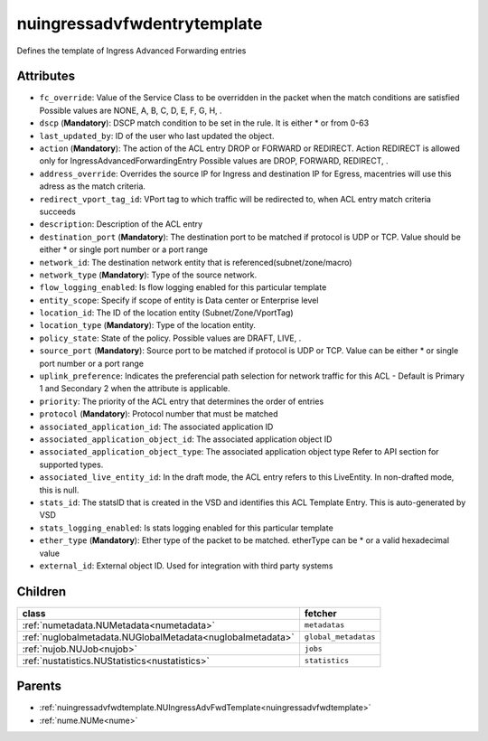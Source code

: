 .. _nuingressadvfwdentrytemplate:

nuingressadvfwdentrytemplate
===========================================

.. class:: nuingressadvfwdentrytemplate.NUIngressAdvFwdEntryTemplate(bambou.nurest_object.NUMetaRESTObject,):

Defines the template of Ingress Advanced Forwarding entries


Attributes
----------


- ``fc_override``: Value of the Service Class to be overridden in the packet when the match conditions are satisfied Possible values are NONE, A, B, C, D, E, F, G, H, .

- ``dscp`` (**Mandatory**): DSCP match condition to be set in the rule. It is either * or from 0-63

- ``last_updated_by``: ID of the user who last updated the object.

- ``action`` (**Mandatory**): The action of the ACL entry DROP or FORWARD or REDIRECT. Action REDIRECT is allowed only for IngressAdvancedForwardingEntry Possible values are DROP, FORWARD, REDIRECT, .

- ``address_override``: Overrides the source IP for Ingress and destination IP for Egress, macentries will use this adress as the match criteria.

- ``redirect_vport_tag_id``: VPort tag to which traffic will be redirected to, when ACL entry match criteria succeeds

- ``description``: Description of the ACL entry

- ``destination_port`` (**Mandatory**): The destination port to be matched if protocol is UDP or TCP. Value should be either * or single port number or a port range

- ``network_id``: The destination network entity that is referenced(subnet/zone/macro)

- ``network_type`` (**Mandatory**): Type of the source network.

- ``flow_logging_enabled``: Is flow logging enabled for this particular template

- ``entity_scope``: Specify if scope of entity is Data center or Enterprise level

- ``location_id``: The ID of the location entity (Subnet/Zone/VportTag)

- ``location_type`` (**Mandatory**): Type of the location entity.

- ``policy_state``: State of the policy.  Possible values are DRAFT, LIVE, .

- ``source_port`` (**Mandatory**): Source port to be matched if protocol is UDP or TCP. Value can be either * or single port number or a port range

- ``uplink_preference``: Indicates the preferencial path selection for network traffic for this ACL - Default is Primary 1 and Secondary 2 when the attribute is applicable.

- ``priority``: The priority of the ACL entry that determines the order of entries

- ``protocol`` (**Mandatory**): Protocol number that must be matched

- ``associated_application_id``: The associated application ID

- ``associated_application_object_id``: The associated application object ID

- ``associated_application_object_type``: The associated application object type Refer to API section for supported types.

- ``associated_live_entity_id``: In the draft mode, the ACL entry refers to this LiveEntity. In non-drafted mode, this is null.

- ``stats_id``: The statsID that is created in the VSD and identifies this ACL Template Entry. This is auto-generated by VSD

- ``stats_logging_enabled``: Is stats logging enabled for this particular template

- ``ether_type`` (**Mandatory**): Ether type of the packet to be matched. etherType can be * or a valid hexadecimal value

- ``external_id``: External object ID. Used for integration with third party systems




Children
--------

================================================================================================================================================               ==========================================================================================
**class**                                                                                                                                                      **fetcher**

:ref:`numetadata.NUMetadata<numetadata>`                                                                                                                         ``metadatas`` 
:ref:`nuglobalmetadata.NUGlobalMetadata<nuglobalmetadata>`                                                                                                       ``global_metadatas`` 
:ref:`nujob.NUJob<nujob>`                                                                                                                                        ``jobs`` 
:ref:`nustatistics.NUStatistics<nustatistics>`                                                                                                                   ``statistics`` 
================================================================================================================================================               ==========================================================================================



Parents
--------


- :ref:`nuingressadvfwdtemplate.NUIngressAdvFwdTemplate<nuingressadvfwdtemplate>`

- :ref:`nume.NUMe<nume>`

